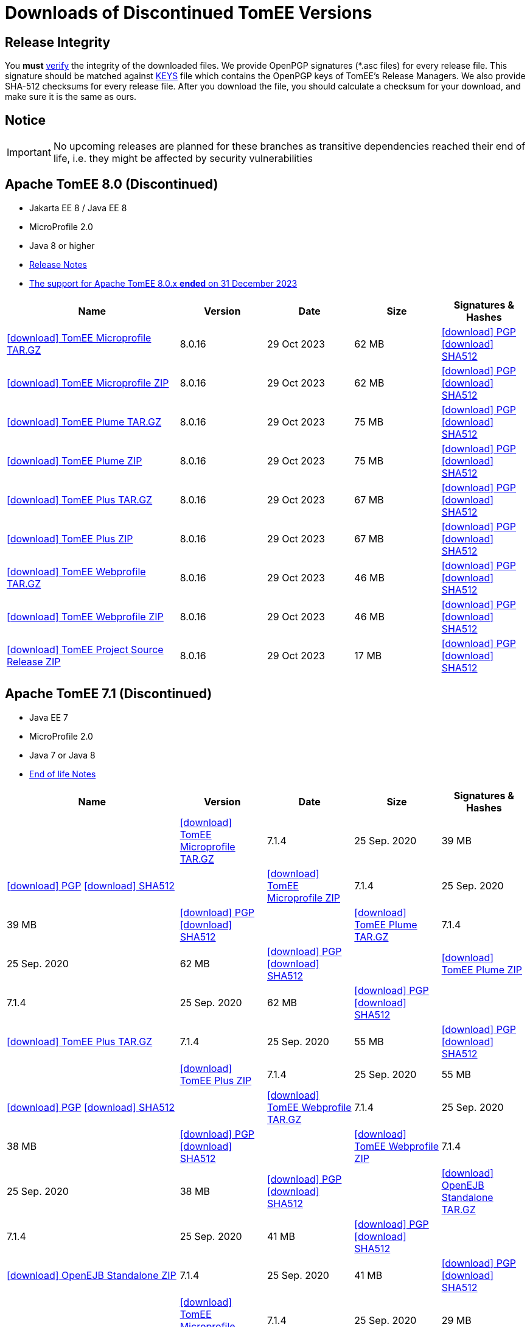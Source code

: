 = Downloads of Discontinued TomEE Versions
:jbake-date: 2015-04-05
:jbake-type: page
:jbake-status: published
:icons: font

== Release Integrity

You **must** link:https://www.apache.org/info/verification.html[verify] the integrity of the downloaded files. We provide OpenPGP signatures  (*.asc files) for every release file. This signature should be matched against link:https://downloads.apache.org/tomee/KEYS[KEYS] file which contains the OpenPGP keys of TomEE's Release Managers. We also provide SHA-512 checksums for every release file. After you download the file, you should calculate a checksum for your download, and make sure it is the same as ours.

== Notice

IMPORTANT: No upcoming releases are planned for these branches as transitive dependencies reached their end of life, i.e. they might be affected by security vulnerabilities

== [[tomee-8.0]]Apache TomEE 8.0 (Discontinued)

- Jakarta EE 8 / Java EE 8
- MicroProfile 2.0
- Java 8 or higher
- link:8.0.16/release-notes.html[Release Notes]
- link:tomee-8.0-eol.html[The support for Apache TomEE 8.0.x **ended** on 31 December 2023]

[cols="2,4*^1",options="header"]
|===
|Name|Version|Date|Size|Signatures & Hashes
|https://archive.apache.org/dist/tomee/tomee-8.0.16/apache-tomee-8.0.16-microprofile.tar.gz[icon:download[] TomEE Microprofile TAR.GZ] |8.0.16|29 Oct 2023|62 MB |https://downloads.apache.org/tomee/tomee-8.0.16/apache-tomee-8.0.16-microprofile.tar.gz.asc[icon:download[] PGP] https://downloads.apache.org/tomee/tomee-8.0.16/apache-tomee-8.0.16-microprofile.tar.gz.sha512[icon:download[] SHA512]
|https://archive.apache.org/dist/tomee/tomee-8.0.16/apache-tomee-8.0.16-microprofile.zip[icon:download[] TomEE Microprofile ZIP] |8.0.16|29 Oct 2023|62 MB |https://downloads.apache.org/tomee/tomee-8.0.16/apache-tomee-8.0.16-microprofile.zip.asc[icon:download[] PGP] https://downloads.apache.org/tomee/tomee-8.0.16/apache-tomee-8.0.16-microprofile.zip.sha512[icon:download[] SHA512]
|https://archive.apache.org/dist/tomee/tomee-8.0.16/apache-tomee-8.0.16-plume.tar.gz[icon:download[] TomEE Plume TAR.GZ] |8.0.16|29 Oct 2023|75 MB |https://downloads.apache.org/tomee/tomee-8.0.16/apache-tomee-8.0.16-plume.tar.gz.asc[icon:download[] PGP] https://downloads.apache.org/tomee/tomee-8.0.16/apache-tomee-8.0.16-plume.tar.gz.sha512[icon:download[] SHA512]
|https://archive.apache.org/dist/tomee/tomee-8.0.16/apache-tomee-8.0.16-plume.zip[icon:download[] TomEE Plume ZIP] |8.0.16|29 Oct 2023|75 MB |https://downloads.apache.org/tomee/tomee-8.0.16/apache-tomee-8.0.16-plume.zip.asc[icon:download[] PGP] https://downloads.apache.org/tomee/tomee-8.0.16/apache-tomee-8.0.16-plume.zip.sha512[icon:download[] SHA512]
|https://archive.apache.org/dist/tomee/tomee-8.0.16/apache-tomee-8.0.16-plus.tar.gz[icon:download[] TomEE Plus TAR.GZ] |8.0.16|29 Oct 2023|67 MB |https://downloads.apache.org/tomee/tomee-8.0.16/apache-tomee-8.0.16-plus.tar.gz.asc[icon:download[] PGP] https://downloads.apache.org/tomee/tomee-8.0.16/apache-tomee-8.0.16-plus.tar.gz.sha512[icon:download[] SHA512]
|https://archive.apache.org/dist/tomee/tomee-8.0.16/apache-tomee-8.0.16-plus.zip[icon:download[] TomEE Plus ZIP] |8.0.16|29 Oct 2023|67 MB |https://downloads.apache.org/tomee/tomee-8.0.16/apache-tomee-8.0.16-plus.zip.asc[icon:download[] PGP] https://downloads.apache.org/tomee/tomee-8.0.16/apache-tomee-8.0.16-plus.zip.sha512[icon:download[] SHA512]
|https://archive.apache.org/dist/tomee/tomee-8.0.16/apache-tomee-8.0.16-webprofile.tar.gz[icon:download[] TomEE Webprofile TAR.GZ] |8.0.16|29 Oct 2023|46 MB |https://downloads.apache.org/tomee/tomee-8.0.16/apache-tomee-8.0.16-webprofile.tar.gz.asc[icon:download[] PGP] https://downloads.apache.org/tomee/tomee-8.0.16/apache-tomee-8.0.16-webprofile.tar.gz.sha512[icon:download[] SHA512]
|https://archive.apache.org/dist/tomee/tomee-8.0.16/apache-tomee-8.0.16-webprofile.zip[icon:download[] TomEE Webprofile ZIP] |8.0.16|29 Oct 2023|46 MB |https://downloads.apache.org/tomee/tomee-8.0.16/apache-tomee-8.0.16-webprofile.zip.asc[icon:download[] PGP] https://downloads.apache.org/tomee/tomee-8.0.16/apache-tomee-8.0.16-webprofile.zip.sha512[icon:download[] SHA512]
|https://archive.apache.org/dist/tomee/tomee-8.0.16/tomee-project-8.0.16-source-release.zip[icon:download[] TomEE Project Source Release ZIP] |8.0.16|29 Oct 2023|17 MB |https://downloads.apache.org/tomee/tomee-8.0.16/tomee-project-8.0.16-source-release.zip.asc[icon:download[] PGP] https://downloads.apache.org/tomee/tomee-8.0.16/tomee-project-8.0.16-source-release.zip.sha512[icon:download[] SHA512]
|===

== [[tomee-7.1]]Apache TomEE 7.1 (Discontinued)

- Java EE 7
- MicroProfile 2.0
- Java 7 or Java 8
- link:tomee-7.1-eol.html[End of life Notes]

[cols="2,4*^1",options="header"]
|===
|Name|Version|Date|Size|Signatures & Hashes
||https://archive.apache.org/dist/tomee/tomee-7.1.4/apache-tomee-7.1.4-microprofile.tar.gz[icon:download[] TomEE Microprofile TAR.GZ] |7.1.4|25 Sep. 2020|39 MB |https://downloads.apache.org/tomee/tomee-7.1.4/apache-tomee-7.1.4-microprofile.tar.gz.asc[icon:download[] PGP] https://downloads.apache.org/tomee/tomee-7.1.4/apache-tomee-7.1.4-microprofile.tar.gz.sha512[icon:download[] SHA512]
||https://archive.apache.org/dist/tomee/tomee-7.1.4/apache-tomee-7.1.4-microprofile.zip[icon:download[] TomEE Microprofile ZIP] |7.1.4|25 Sep. 2020|39 MB |https://downloads.apache.org/tomee/tomee-7.1.4/apache-tomee-7.1.4-microprofile.zip.asc[icon:download[] PGP] https://downloads.apache.org/tomee/tomee-7.1.4/apache-tomee-7.1.4-microprofile.zip.sha512[icon:download[] SHA512]
||https://archive.apache.org/dist/tomee/tomee-7.1.4/apache-tomee-7.1.4-plume.tar.gz[icon:download[] TomEE Plume TAR.GZ] |7.1.4|25 Sep. 2020|62 MB |https://downloads.apache.org/tomee/tomee-7.1.4/apache-tomee-7.1.4-plume.tar.gz.asc[icon:download[] PGP] https://downloads.apache.org/tomee/tomee-7.1.4/apache-tomee-7.1.4-plume.tar.gz.sha512[icon:download[] SHA512]
||https://archive.apache.org/dist/tomee/tomee-7.1.4/apache-tomee-7.1.4-plume.zip[icon:download[] TomEE Plume ZIP] |7.1.4|25 Sep. 2020|62 MB |https://downloads.apache.org/tomee/tomee-7.1.4/apache-tomee-7.1.4-plume.zip.asc[icon:download[] PGP] https://downloads.apache.org/tomee/tomee-7.1.4/apache-tomee-7.1.4-plume.zip.sha512[icon:download[] SHA512]
||https://archive.apache.org/dist/tomee/tomee-7.1.4/apache-tomee-7.1.4-plus.tar.gz[icon:download[] TomEE Plus TAR.GZ] |7.1.4|25 Sep. 2020|55 MB |https://downloads.apache.org/tomee/tomee-7.1.4/apache-tomee-7.1.4-plus.tar.gz.asc[icon:download[] PGP] https://downloads.apache.org/tomee/tomee-7.1.4/apache-tomee-7.1.4-plus.tar.gz.sha512[icon:download[] SHA512]
||https://archive.apache.org/dist/tomee/tomee-7.1.4/apache-tomee-7.1.4-plus.zip[icon:download[] TomEE Plus ZIP] |7.1.4|25 Sep. 2020|55 MB |https://downloads.apache.org/tomee/tomee-7.1.4/apache-tomee-7.1.4-plus.zip.asc[icon:download[] PGP] https://downloads.apache.org/tomee/tomee-7.1.4/apache-tomee-7.1.4-plus.zip.sha512[icon:download[] SHA512]
||https://archive.apache.org/dist/tomee/tomee-7.1.4/apache-tomee-7.1.4-webprofile.tar.gz[icon:download[] TomEE Webprofile TAR.GZ] |7.1.4|25 Sep. 2020|38 MB |https://downloads.apache.org/tomee/tomee-7.1.4/apache-tomee-7.1.4-webprofile.tar.gz.asc[icon:download[] PGP] https://downloads.apache.org/tomee/tomee-7.1.4/apache-tomee-7.1.4-webprofile.tar.gz.sha512[icon:download[] SHA512]
||https://archive.apache.org/dist/tomee/tomee-7.1.4/apache-tomee-7.1.4-webprofile.zip[icon:download[] TomEE Webprofile ZIP] |7.1.4|25 Sep. 2020|38 MB |https://downloads.apache.org/tomee/tomee-7.1.4/apache-tomee-7.1.4-webprofile.zip.asc[icon:download[] PGP] https://downloads.apache.org/tomee/tomee-7.1.4/apache-tomee-7.1.4-webprofile.zip.sha512[icon:download[] SHA512]
||https://archive.apache.org/dist/tomee/tomee-7.1.4/openejb-standalone-7.1.4.tar.gz[icon:download[] OpenEJB Standalone TAR.GZ] |7.1.4|25 Sep. 2020|41 MB |https://downloads.apache.org/tomee/tomee-7.1.4/openejb-standalone-7.1.4.tar.gz.asc[icon:download[] PGP] https://downloads.apache.org/tomee/tomee-7.1.4/openejb-standalone-7.1.4.tar.gz.sha512[icon:download[] SHA512]
||https://archive.apache.org/dist/tomee/tomee-7.1.4/openejb-standalone-7.1.4.zip[icon:download[] OpenEJB Standalone ZIP] |7.1.4|25 Sep. 2020|41 MB |https://downloads.apache.org/tomee/tomee-7.1.4/openejb-standalone-7.1.4.zip.asc[icon:download[] PGP] https://downloads.apache.org/tomee/tomee-7.1.4/openejb-standalone-7.1.4.zip.sha512[icon:download[] SHA512]
||https://archive.apache.org/dist/tomee/tomee-7.1.4/tomee-microprofile-webapp-7.1.4.war[icon:download[] TomEE Microprofile Webapp WAR] |7.1.4|25 Sep. 2020|29 MB |https://downloads.apache.org/tomee/tomee-7.1.4/tomee-microprofile-webapp-7.1.4.war.asc[icon:download[] PGP] https://downloads.apache.org/tomee/tomee-7.1.4/tomee-microprofile-webapp-7.1.4.war.sha512[icon:download[] SHA512]
||https://archive.apache.org/dist/tomee/tomee-7.1.4/tomee-plume-webapp-7.1.4.war[icon:download[] TomEE Plume Webapp WAR] |7.1.4|25 Sep. 2020|52 MB |https://downloads.apache.org/tomee/tomee-7.1.4/tomee-plume-webapp-7.1.4.war.asc[icon:download[] PGP] https://downloads.apache.org/tomee/tomee-7.1.4/tomee-plume-webapp-7.1.4.war.sha512[icon:download[] SHA512]
||https://archive.apache.org/dist/tomee/tomee-7.1.4/tomee-plus-webapp-7.1.4.war[icon:download[] TomEE Plus Webapp WAR] |7.1.4|25 Sep. 2020|45 MB |https://downloads.apache.org/tomee/tomee-7.1.4/tomee-plus-webapp-7.1.4.war.asc[icon:download[] PGP] https://downloads.apache.org/tomee/tomee-7.1.4/tomee-plus-webapp-7.1.4.war.sha512[icon:download[] SHA512]
||https://archive.apache.org/dist/tomee/tomee-7.1.4/tomee-project-7.1.4-source-release.zip[icon:download[] TomEE Project Source Release ZIP] |7.1.4|25 Sep. 2020|13 MB |https://downloads.apache.org/tomee/tomee-7.1.4/tomee-project-7.1.4-source-release.zip.asc[icon:download[] PGP] https://downloads.apache.org/tomee/tomee-7.1.4/tomee-project-7.1.4-source-release.zip.sha512[icon:download[] SHA512]
||https://archive.apache.org/dist/tomee/tomee-7.1.4/tomee-webapp-7.1.4.war[icon:download[] TomEE Webapp WAR] |7.1.4|25 Sep. 2020|29 MB |https://downloads.apache.org/tomee/tomee-7.1.4/tomee-webapp-7.1.4.war.asc[icon:download[] PGP] https://downloads.apache.org/tomee/tomee-7.1.4/tomee-webapp-7.1.4.war.sha512[icon:download[] SHA512]
|===

IMPORTANT: This branch is discontinued. No upcoming releases are planned due to transitive dependencies reached their end of life, i.e. they might be affected by security vulnerabilities.

== [[tomee-7.0]]Apache TomEE 7.0 (Discontinued)

- Java EE 7
- Java 7 or Java 8
- link:tomee-7.0-eol.html[End of life Notes]

[cols="2,4*^1",options="header"]
|===
|Name|Version|Date|Size|Signatures & Hashes
||https://archive.apache.org/dist/tomee/tomee-7.0.9/apache-tomee-7.0.9-plume.tar.gz[icon:download[] TomEE Plume TAR.GZ] |7.0.9|25 Sep. 2020|60 MB |https://downloads.apache.org/tomee/tomee-7.0.9/apache-tomee-7.0.9-plume.tar.gz.asc[icon:download[] PGP] https://downloads.apache.org/tomee/tomee-7.0.9/apache-tomee-7.0.9-plume.tar.gz.sha512[icon:download[] SHA512]
||https://archive.apache.org/dist/tomee/tomee-7.0.9/apache-tomee-7.0.9-plume.zip[icon:download[] TomEE Plume ZIP] |7.0.9|25 Sep. 2020|60 MB |https://downloads.apache.org/tomee/tomee-7.0.9/apache-tomee-7.0.9-plume.zip.asc[icon:download[] PGP] https://downloads.apache.org/tomee/tomee-7.0.9/apache-tomee-7.0.9-plume.zip.sha512[icon:download[] SHA512]
||https://archive.apache.org/dist/tomee/tomee-7.0.9/apache-tomee-7.0.9-plus.tar.gz[icon:download[] TomEE Plus TAR.GZ] |7.0.9|25 Sep. 2020|53 MB |https://downloads.apache.org/tomee/tomee-7.0.9/apache-tomee-7.0.9-plus.tar.gz.asc[icon:download[] PGP] https://downloads.apache.org/tomee/tomee-7.0.9/apache-tomee-7.0.9-plus.tar.gz.sha512[icon:download[] SHA512]
||https://archive.apache.org/dist/tomee/tomee-7.0.9/apache-tomee-7.0.9-plus.zip[icon:download[] TomEE Plus ZIP] |7.0.9|25 Sep. 2020|53 MB |https://downloads.apache.org/tomee/tomee-7.0.9/apache-tomee-7.0.9-plus.zip.asc[icon:download[] PGP] https://downloads.apache.org/tomee/tomee-7.0.9/apache-tomee-7.0.9-plus.zip.sha512[icon:download[] SHA512]
||https://archive.apache.org/dist/tomee/tomee-7.0.9/apache-tomee-7.0.9-webprofile.tar.gz[icon:download[] TomEE Webprofile TAR.GZ] |7.0.9|25 Sep. 2020|36 MB |https://downloads.apache.org/tomee/tomee-7.0.9/apache-tomee-7.0.9-webprofile.tar.gz.asc[icon:download[] PGP] https://downloads.apache.org/tomee/tomee-7.0.9/apache-tomee-7.0.9-webprofile.tar.gz.sha512[icon:download[] SHA512]
||https://archive.apache.org/dist/tomee/tomee-7.0.9/apache-tomee-7.0.9-webprofile.zip[icon:download[] TomEE Webprofile ZIP] |7.0.9|25 Sep. 2020|36 MB |https://downloads.apache.org/tomee/tomee-7.0.9/apache-tomee-7.0.9-webprofile.zip.asc[icon:download[] PGP] https://downloads.apache.org/tomee/tomee-7.0.9/apache-tomee-7.0.9-webprofile.zip.sha512[icon:download[] SHA512]
||https://archive.apache.org/dist/tomee/tomee-7.0.9/openejb-standalone-7.0.9.tar.gz[icon:download[] OpenEJB Standalone TAR.GZ] |7.0.9|25 Sep. 2020|38 MB |https://downloads.apache.org/tomee/tomee-7.0.9/openejb-standalone-7.0.9.tar.gz.asc[icon:download[] PGP] https://downloads.apache.org/tomee/tomee-7.0.9/openejb-standalone-7.0.9.tar.gz.sha512[icon:download[] SHA512]
||https://archive.apache.org/dist/tomee/tomee-7.0.9/openejb-standalone-7.0.9.zip[icon:download[] OpenEJB Standalone ZIP] |7.0.9|25 Sep. 2020|39 MB |https://downloads.apache.org/tomee/tomee-7.0.9/openejb-standalone-7.0.9.zip.asc[icon:download[] PGP] https://downloads.apache.org/tomee/tomee-7.0.9/openejb-standalone-7.0.9.zip.sha512[icon:download[] SHA512]
||https://archive.apache.org/dist/tomee/tomee-7.0.9/tomee-plume-webapp-7.0.9.war[icon:download[] TomEE Plume Webapp WAR] |7.0.9|25 Sep. 2020|50 MB |https://downloads.apache.org/tomee/tomee-7.0.9/tomee-plume-webapp-7.0.9.war.asc[icon:download[] PGP] https://downloads.apache.org/tomee/tomee-7.0.9/tomee-plume-webapp-7.0.9.war.sha512[icon:download[] SHA512]
||https://archive.apache.org/dist/tomee/tomee-7.0.9/tomee-plus-webapp-7.0.9.war[icon:download[] TomEE Plus Webapp WAR] |7.0.9|25 Sep. 2020|44 MB |https://downloads.apache.org/tomee/tomee-7.0.9/tomee-plus-webapp-7.0.9.war.asc[icon:download[] PGP] https://downloads.apache.org/tomee/tomee-7.0.9/tomee-plus-webapp-7.0.9.war.sha512[icon:download[] SHA512]
||https://archive.apache.org/dist/tomee/tomee-7.0.9/tomee-project-7.0.9-source-release.zip[icon:download[] TomEE Project Source Release ZIP] |7.0.9|25 Sep. 2020|13 MB |https://downloads.apache.org/tomee/tomee-7.0.9/tomee-project-7.0.9-source-release.zip.asc[icon:download[] PGP] https://downloads.apache.org/tomee/tomee-7.0.9/tomee-project-7.0.9-source-release.zip.sha512[icon:download[] SHA512]
||https://archive.apache.org/dist/tomee/tomee-7.0.9/tomee-webapp-7.0.9.war[icon:download[] TomEE Webapp WAR] |7.0.9|25 Sep. 2020|27 MB |https://downloads.apache.org/tomee/tomee-7.0.9/tomee-webapp-7.0.9.war.asc[icon:download[] PGP] https://downloads.apache.org/tomee/tomee-7.0.9/tomee-webapp-7.0.9.war.sha512[icon:download[] SHA512]
|===

IMPORTANT: This branch is discontinued. No upcoming releases are planned due to transitive dependencies reached their end of life, i.e. they might be affected by security vulnerabilities.


== [[tomee-1.7]]Apache TomEE 1.7 (Discontinued)

- Java EE 6
- Java 6, Java 7 or Java 8
- link:tomee-1.7-eol.html[End of life Notes]


[cols="2,4*^1",options="header"]
|===
|Name|Version|Date|Size|Signatures & Hashes
||https://archive.apache.org/dist/tomee/tomee-1.7.5/apache-tomee-1.7.5-jaxrs.zip[icon:download[] TomEE Jaxrs ZIP] |1.7.5|27 Sep. 2017|33 MB |https://downloads.apache.org/tomee/tomee-1.7.5/apache-tomee-1.7.5-jaxrs.zip.asc[icon:download[] PGP] https://downloads.apache.org/tomee/tomee-1.7.5/apache-tomee-1.7.5-jaxrs.zip.sha1[icon:download[] SHA1]
||https://archive.apache.org/dist/tomee/tomee-1.7.5/apache-tomee-1.7.5-jaxrs.tar.gz[icon:download[] TomEE Jaxrs TAR.GZ] |1.7.5|27 Sep. 2017|32 MB |https://downloads.apache.org/tomee/tomee-1.7.5/apache-tomee-1.7.5-jaxrs.tar.gz.asc[icon:download[] PGP] https://downloads.apache.org/tomee/tomee-1.7.5/apache-tomee-1.7.5-jaxrs.tar.gz.sha1[icon:download[] SHA1]
||https://archive.apache.org/dist/tomee/tomee-1.7.5/apache-tomee-1.7.5-plume.tar.gz[icon:download[] TomEE Plume TAR.GZ] |1.7.5|27 Sep. 2017|49 MB |https://downloads.apache.org/tomee/tomee-1.7.5/apache-tomee-1.7.5-plume.tar.gz.asc[icon:download[] PGP] https://downloads.apache.org/tomee/tomee-1.7.5/apache-tomee-1.7.5-plume.tar.gz.sha1[icon:download[] SHA1]
||https://archive.apache.org/dist/tomee/tomee-1.7.5/apache-tomee-1.7.5-plume.zip[icon:download[] TomEE Plume ZIP] |1.7.5|27 Sep. 2017|49 MB |https://downloads.apache.org/tomee/tomee-1.7.5/apache-tomee-1.7.5-plume.zip.asc[icon:download[] PGP] https://downloads.apache.org/tomee/tomee-1.7.5/apache-tomee-1.7.5-plume.zip.sha1[icon:download[] SHA1]
||https://archive.apache.org/dist/tomee/tomee-1.7.5/apache-tomee-1.7.5-plus.zip[icon:download[] TomEE Plus ZIP] |1.7.5|27 Sep. 2017|42 MB |https://downloads.apache.org/tomee/tomee-1.7.5/apache-tomee-1.7.5-plus.zip.asc[icon:download[] PGP] https://downloads.apache.org/tomee/tomee-1.7.5/apache-tomee-1.7.5-plus.zip.sha1[icon:download[] SHA1]
||https://archive.apache.org/dist/tomee/tomee-1.7.5/apache-tomee-1.7.5-plus.tar.gz[icon:download[] TomEE Plus TAR.GZ] |1.7.5|27 Sep. 2017|42 MB |https://downloads.apache.org/tomee/tomee-1.7.5/apache-tomee-1.7.5-plus.tar.gz.asc[icon:download[] PGP] https://downloads.apache.org/tomee/tomee-1.7.5/apache-tomee-1.7.5-plus.tar.gz.sha1[icon:download[] SHA1]
||https://archive.apache.org/dist/tomee/tomee-1.7.5/apache-tomee-1.7.5-webprofile.tar.gz[icon:download[] TomEE Webprofile TAR.GZ] |1.7.5|27 Sep. 2017|29 MB |https://downloads.apache.org/tomee/tomee-1.7.5/apache-tomee-1.7.5-webprofile.tar.gz.asc[icon:download[] PGP] https://downloads.apache.org/tomee/tomee-1.7.5/apache-tomee-1.7.5-webprofile.tar.gz.sha1[icon:download[] SHA1]
||https://archive.apache.org/dist/tomee/tomee-1.7.5/apache-tomee-1.7.5-webprofile.zip[icon:download[] TomEE Webprofile ZIP] |1.7.5|27 Sep. 2017|29 MB |https://downloads.apache.org/tomee/tomee-1.7.5/apache-tomee-1.7.5-webprofile.zip.asc[icon:download[] PGP] https://downloads.apache.org/tomee/tomee-1.7.5/apache-tomee-1.7.5-webprofile.zip.sha1[icon:download[] SHA1]
||https://archive.apache.org/dist/tomee/tomee-1.7.5/tomee-jaxrs-webapp-1.7.5.war[icon:download[] TomEE Jaxrs Webapp WAR] |1.7.5|27 Sep. 2017|24 MB |https://downloads.apache.org/tomee/tomee-1.7.5/tomee-jaxrs-webapp-1.7.5.war.asc[icon:download[] PGP] https://downloads.apache.org/tomee/tomee-1.7.5/tomee-jaxrs-webapp-1.7.5.war.sha1[icon:download[] SHA1]
||https://archive.apache.org/dist/tomee/tomee-1.7.5/tomee-plume-webapp-1.7.5.war[icon:download[] TomEE Plume Webapp WAR] |1.7.5|27 Sep. 2017|41 MB |https://downloads.apache.org/tomee/tomee-1.7.5/tomee-plume-webapp-1.7.5.war.asc[icon:download[] PGP] https://downloads.apache.org/tomee/tomee-1.7.5/tomee-plume-webapp-1.7.5.war.sha1[icon:download[] SHA1]
||https://archive.apache.org/dist/tomee/tomee-1.7.5/tomee-plus-webapp-1.7.5.war[icon:download[] TomEE Plus Webapp WAR] |1.7.5|27 Sep. 2017|34 MB |https://downloads.apache.org/tomee/tomee-1.7.5/tomee-plus-webapp-1.7.5.war.asc[icon:download[] PGP] https://downloads.apache.org/tomee/tomee-1.7.5/tomee-plus-webapp-1.7.5.war.sha1[icon:download[] SHA1]
||https://archive.apache.org/dist/tomee/tomee-1.7.5/tomee-webapp-1.7.5.war[icon:download[] TomEE Webapp WAR] |1.7.5|27 Sep. 2017|21 MB |https://downloads.apache.org/tomee/tomee-1.7.5/tomee-webapp-1.7.5.war.asc[icon:download[] PGP] https://downloads.apache.org/tomee/tomee-1.7.5/tomee-webapp-1.7.5.war.sha1[icon:download[] SHA1]
|===

IMPORTANT: This branch is discontinued. No upcoming releases are planned due to transitive dependencies reached their end of life, i.e. they might be affected by security vulnerabilities.

- xref:download-archive.adoc[Older versions can be found here]

